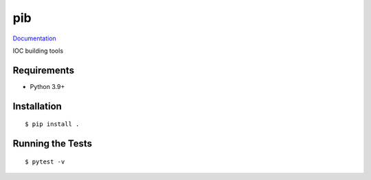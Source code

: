===============================
pib
===============================

.. image:: https://img.shields.io/pypi/v/pib.svg
        :target: https://pypi.python.org/pypi/pib


`Documentation <https://pcdshub.github.io/pib/>`_

IOC building tools

Requirements
------------

* Python 3.9+

Installation
------------

::

  $ pip install .

Running the Tests
-----------------
::

  $ pytest -v

